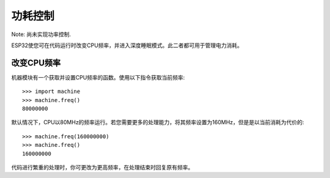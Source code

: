 功耗控制
=============

Note: 尚未实现功率控制.

ESP32使您可在代码运行时改变CPU频率，并进入深度睡眠模式。此二者都可用于管理电力消耗。

改变CPU频率
--------------------------

机器模块有一个获取并设置CPU频率的函数。使用以下指令获取当前频率::

    >>> import machine
    >>> machine.freq()
    80000000

默认情况下，CPU以80MHz的频率运行。若您需要更多的处理能力，将其频率设置为160MHz，但是是以当前消耗为代价的::

    >>> machine.freq(160000000)
    >>> machine.freq()
    160000000

代码进行繁重的处理时，你可更改为更高频率，在处理结束时回复原有频率。